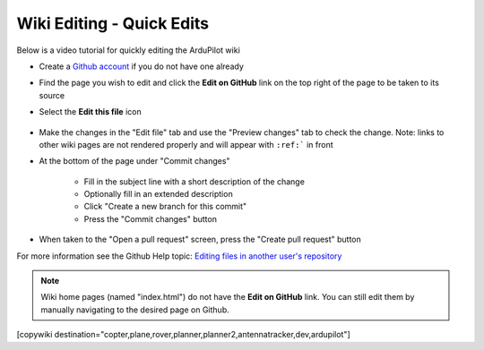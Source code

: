 .. _common-wiki-editing-quick-edit:

==========================
Wiki Editing - Quick Edits
==========================

Below is a video tutorial for quickly editing the ArduPilot wiki

..  youtube:: fb73F8_MiMg
    :width: 100%

- Create a `Github account <https://github.com/join>`__ if you do not have one already
- Find the page you wish to edit and click the **Edit on GitHub** link on the top right of the page to be taken to its source
- Select the **Edit this file** icon

    .. figure:: ../../../images/github_edit_icon.jpg

- Make the changes in the "Edit file" tab and use the "Preview changes" tab to check the change.  Note: links to other wiki pages are not rendered properly and will appear with ``:ref:``` in front
- At the bottom of the page under "Commit changes"

   - Fill in the subject line with a short description of the change
   - Optionally fill in an extended description 
   - Click "Create a new branch for this commit"
   - Press the "Commit changes" button

- When taken to the "Open a pull request" screen, press the "Create pull request" button

For more information see the Github Help topic: `Editing files in another user's repository <https://help.github.com/articles/editing-files-in-another-user-s-repository/>`__

.. note::

    Wiki home pages (named "index.html") do not have the **Edit on GitHub** link. You can still edit them by manually navigating to the desired page on Github.

[copywiki destination="copter,plane,rover,planner,planner2,antennatracker,dev,ardupilot"]
